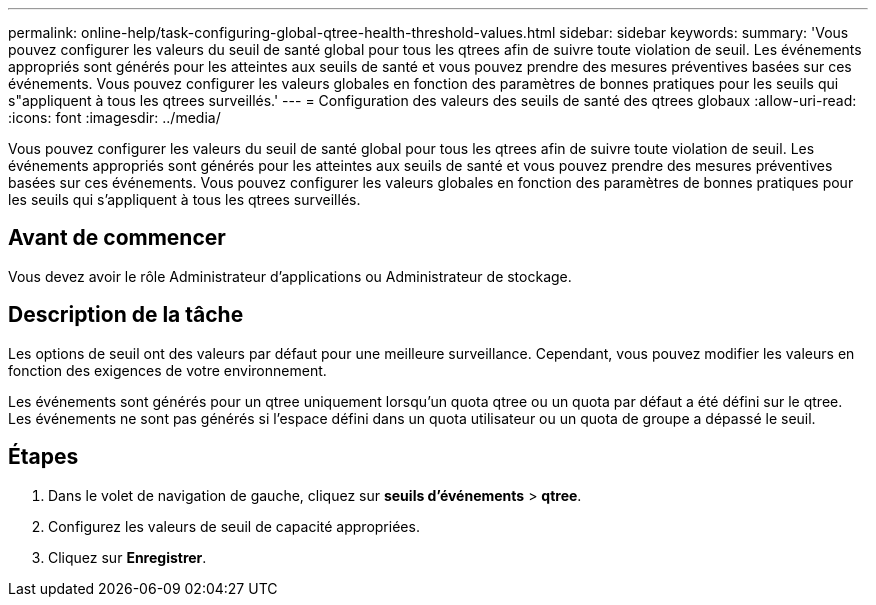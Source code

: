 ---
permalink: online-help/task-configuring-global-qtree-health-threshold-values.html 
sidebar: sidebar 
keywords:  
summary: 'Vous pouvez configurer les valeurs du seuil de santé global pour tous les qtrees afin de suivre toute violation de seuil. Les événements appropriés sont générés pour les atteintes aux seuils de santé et vous pouvez prendre des mesures préventives basées sur ces événements. Vous pouvez configurer les valeurs globales en fonction des paramètres de bonnes pratiques pour les seuils qui s"appliquent à tous les qtrees surveillés.' 
---
= Configuration des valeurs des seuils de santé des qtrees globaux
:allow-uri-read: 
:icons: font
:imagesdir: ../media/


[role="lead"]
Vous pouvez configurer les valeurs du seuil de santé global pour tous les qtrees afin de suivre toute violation de seuil. Les événements appropriés sont générés pour les atteintes aux seuils de santé et vous pouvez prendre des mesures préventives basées sur ces événements. Vous pouvez configurer les valeurs globales en fonction des paramètres de bonnes pratiques pour les seuils qui s'appliquent à tous les qtrees surveillés.



== Avant de commencer

Vous devez avoir le rôle Administrateur d'applications ou Administrateur de stockage.



== Description de la tâche

Les options de seuil ont des valeurs par défaut pour une meilleure surveillance. Cependant, vous pouvez modifier les valeurs en fonction des exigences de votre environnement.

Les événements sont générés pour un qtree uniquement lorsqu'un quota qtree ou un quota par défaut a été défini sur le qtree. Les événements ne sont pas générés si l'espace défini dans un quota utilisateur ou un quota de groupe a dépassé le seuil.



== Étapes

. Dans le volet de navigation de gauche, cliquez sur *seuils d'événements* > *qtree*.
. Configurez les valeurs de seuil de capacité appropriées.
. Cliquez sur *Enregistrer*.

